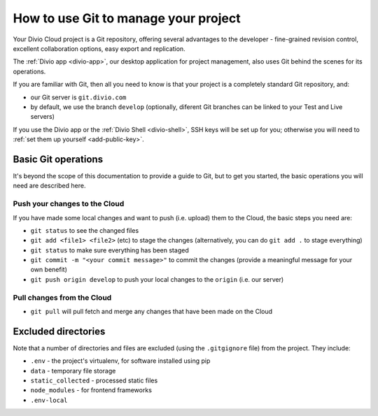 .. _use-git-manage-project:

How to use Git to manage your project
=====================================

Your Divio Cloud project is a Git repository, offering several advantages to the developer -
fine-grained revision control, excellent collaboration options, easy export and replication.

The :ref:`Divio app <divio-app>`, our desktop application for project management, also uses
Git behind the scenes for its operations.

If you are familiar with Git, then all you need to know is that your project is a completely
standard Git repository, and:

* our Git server is ``git.divio.com``
* by default, we use the branch ``develop`` (optionally, diferent Git branches can be linked to
  your Test and Live servers)

If you use the Divio app or the :ref:`Divio Shell <divio-shell>`, SSH keys will be set up for you;
otherwise you will need to :ref:`set them up yourself <add-public-key>`.


Basic Git operations
--------------------

It's beyond the scope of this documentation to provide a guide to Git, but to get you started,
the basic operations you will need are described here.


Push your changes to the Cloud
^^^^^^^^^^^^^^^^^^^^^^^^^^^^^^

If you have made some local changes and want to push (i.e. upload) them to the Cloud, the basic
steps you need are:

* ``git status`` to see the changed files
* ``git add <file1> <file2>`` (etc) to stage the changes (alternatively, you can do ``git add .``
  to stage everything)
* ``git status`` to make sure everything has been staged
* ``git commit -m "<your commit message>"`` to commit the changes (provide a meaningful message for
  your own benefit)
* ``git push origin develop`` to push your local changes to the ``origin`` (i.e. our server)


Pull changes from the Cloud
^^^^^^^^^^^^^^^^^^^^^^^^^^^

* ``git pull`` will pull fetch and merge any changes that have been made on the Cloud


Excluded directories
--------------------

Note that a number of directories and files are excluded (using the ``.gitgignore`` file) from the project. They include:

* ``.env`` - the project's virtualenv, for software installed using  pip
* ``data`` - temporary file storage
* ``static_collected`` - processed static files
* ``node_modules`` - for frontend frameworks
* ``.env-local``
